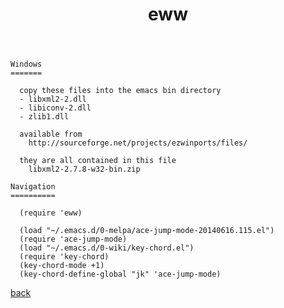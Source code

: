 #+title: eww
#+options: ^:nil num:nil author:nil email:nil creator:nil timestamp:nil toc:nil
#+options: html-postamble:nil
#+html_head: <link rel="stylesheet" type="text/css" href="../style.css"/>

#+BEGIN_SRC elisp  
  Windows
  =======

    copy these files into the emacs bin directory
    - libxml2-2.dll
    - libiconv-2.dll
    - zlib1.dll

    available from
      http://sourceforge.net/projects/ezwinports/files/

    they are all contained in this file
      libxml2-2.7.8-w32-bin.zip

  Navigation
  ==========

    (require 'eww)

    (load "~/.emacs.d/0-melpa/ace-jump-mode-20140616.115.el")
    (require 'ace-jump-mode)
    (load "~/.emacs.d/0-wiki/key-chord.el")
    (require 'key-chord)
    (key-chord-mode +1)
    (key-chord-define-global "jk" 'ace-jump-mode)
#+END_SRC

[[../setup.html][back]]

